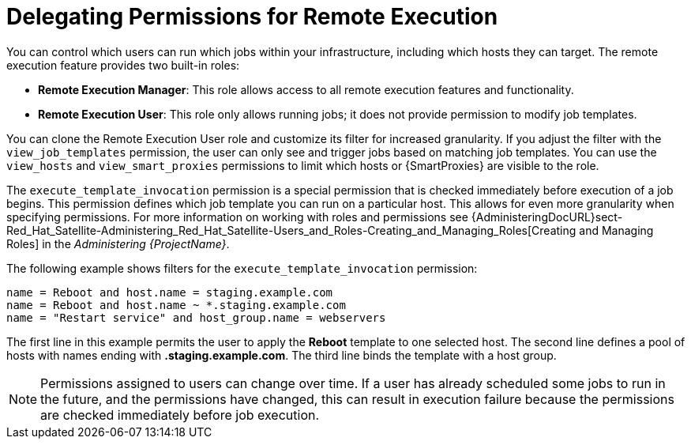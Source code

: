 [id="example-delegating-permissions-for-remote-execution_{context}"]

= Delegating Permissions for Remote Execution

You can control which users can run which jobs within your infrastructure, including which hosts they can target.
The remote execution feature provides two built-in roles:

* *Remote Execution Manager*: This role allows access to all remote execution features and functionality.

* *Remote Execution User*: This role only allows running jobs; it does not provide permission to modify job templates.

You can clone the Remote Execution User role and customize its filter for increased granularity.
If you adjust the filter with the `view_job_templates` permission, the user can only see and trigger jobs based on matching job templates.
You can use the `view_hosts` and `view_smart_proxies` permissions to limit which hosts or {SmartProxies} are visible to the role.

The `execute_template_invocation` permission is a special permission that is checked immediately before execution of a job begins.
This permission defines which job template you can run on a particular host.
This allows for even more granularity when specifying permissions.
For more information on working with roles and permissions see {AdministeringDocURL}sect-Red_Hat_Satellite-Administering_Red_Hat_Satellite-Users_and_Roles-Creating_and_Managing_Roles[Creating and Managing Roles] in the _Administering {ProjectName}_.

The following example shows filters for the `execute_template_invocation` permission:

[options="nowrap", subs="+quotes,verbatim,attributes"]
----
name = Reboot and host.name = staging.example.com
name = Reboot and host.name ~ *.staging.example.com
name = "Restart service" and host_group.name = webservers
----

The first line in this example permits the user to apply the *Reboot* template to one selected host.
The second line defines a pool of hosts with names ending with *.staging.example.com*.
The third line binds the template with a host group.

[NOTE]
====
Permissions assigned to users can change over time.
If a user has already scheduled some jobs to run in the future, and the permissions have changed, this can result in execution failure because the permissions are checked immediately before job execution.
====
